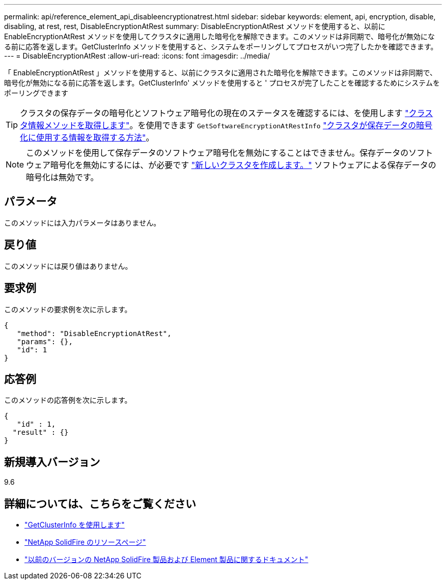 ---
permalink: api/reference_element_api_disableencryptionatrest.html 
sidebar: sidebar 
keywords: element, api, encryption, disable, disabling, at rest, rest, DisableEncryptionAtRest 
summary: DisableEncryptionAtRest メソッドを使用すると、以前に EnableEncryptionAtRest メソッドを使用してクラスタに適用した暗号化を解除できます。このメソッドは非同期で、暗号化が無効になる前に応答を返します。GetClusterInfo メソッドを使用すると、システムをポーリングしてプロセスがいつ完了したかを確認できます。 
---
= DisableEncryptionAtRest
:allow-uri-read: 
:icons: font
:imagesdir: ../media/


[role="lead"]
「 EnableEncryptionAtRest 」メソッドを使用すると、以前にクラスタに適用された暗号化を解除できます。このメソッドは非同期で、暗号化が無効になる前に応答を返します。GetClusterInfo' メソッドを使用すると ' プロセスが完了したことを確認するためにシステムをポーリングできます


TIP: クラスタの保存データの暗号化とソフトウェア暗号化の現在のステータスを確認するには、を使用します link:../api/reference_element_api_getclusterinfo.html["クラスタ情報メソッドを取得します"^]。を使用できます `GetSoftwareEncryptionAtRestInfo` link:../api/reference_element_api_getsoftwareencryptionatrestinfo.html["クラスタが保存データの暗号化に使用する情報を取得する方法"^]。


NOTE: このメソッドを使用して保存データのソフトウェア暗号化を無効にすることはできません。保存データのソフトウェア暗号化を無効にするには、が必要です link:reference_element_api_createcluster.html["新しいクラスタを作成します。"] ソフトウェアによる保存データの暗号化は無効です。



== パラメータ

このメソッドには入力パラメータはありません。



== 戻り値

このメソッドには戻り値はありません。



== 要求例

このメソッドの要求例を次に示します。

[listing]
----
{
   "method": "DisableEncryptionAtRest",
   "params": {},
   "id": 1
}
----


== 応答例

このメソッドの応答例を次に示します。

[listing]
----
{
   "id" : 1,
  "result" : {}
}
----


== 新規導入バージョン

9.6

[discrete]
== 詳細については、こちらをご覧ください

* link:api/reference_element_api_getclusterinfo.html["GetClusterInfo を使用します"]
* https://www.netapp.com/data-storage/solidfire/documentation/["NetApp SolidFire のリソースページ"^]
* https://docs.netapp.com/sfe-122/topic/com.netapp.ndc.sfe-vers/GUID-B1944B0E-B335-4E0B-B9F1-E960BF32AE56.html["以前のバージョンの NetApp SolidFire 製品および Element 製品に関するドキュメント"^]

